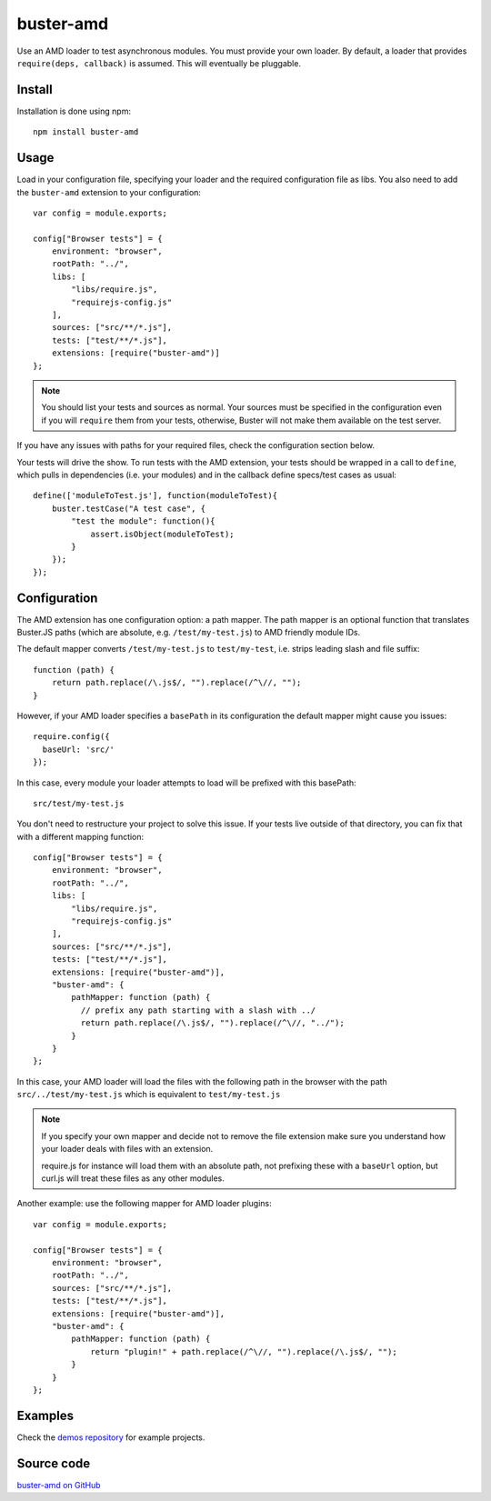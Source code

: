 .. highlight:: javascript
.. _buster-amd:

==========
buster-amd
==========

Use an AMD loader to test asynchronous modules. You must provide your own
loader. By default, a loader that provides ``require(deps, callback)``
is assumed. This will eventually be pluggable.


Install
=======

Installation is done using npm::

    npm install buster-amd


Usage
=====

Load in your configuration file, specifying your loader and the required configuration file as libs.
You also need to add the ``buster-amd`` extension to your configuration::

    var config = module.exports;

    config["Browser tests"] = {
        environment: "browser",
        rootPath: "../",
        libs: [
            "libs/require.js",
            "requirejs-config.js"
        ],
        sources: ["src/**/*.js"],
        tests: ["test/**/*.js"],
        extensions: [require("buster-amd")]
    };

.. note::

    You should list your tests and sources as normal. Your sources must be
    specified in the configuration even if you will ``require`` them from
    your tests, otherwise, Buster will not make them available on the test server.

If you have any issues with paths for your required files, check the configuration section below.

Your tests will drive the show. To run tests with the AMD extension, your
tests should be wrapped in a call to ``define``, which pulls in
dependencies (i.e. your modules) and in the callback define specs/test cases
as usual::

    define(['moduleToTest.js'], function(moduleToTest){
        buster.testCase("A test case", {
            "test the module": function(){
                assert.isObject(moduleToTest);
            }
        });
    });


Configuration
=============

The AMD extension has one configuration option: a path mapper. The path mapper
is an optional function that translates Buster.JS paths (which are absolute,
e.g. ``/test/my-test.js``) to AMD friendly module IDs.

The default mapper converts ``/test/my-test.js`` to ``test/my-test``, i.e. strips leading
slash and file suffix::

    function (path) {
        return path.replace(/\.js$/, "").replace(/^\//, "");
    }

However, if your AMD loader specifies a ``basePath`` in its configuration the default mapper might cause you issues::

    require.config({
      baseUrl: 'src/'
    });

In this case, every module your loader attempts to load will be prefixed with this basePath::

    src/test/my-test.js

You don't need to restructure your project to solve this issue.
If your tests live outside of that directory, you can fix that with a different mapping function::

    config["Browser tests"] = {
        environment: "browser",
        rootPath: "../",
        libs: [
            "libs/require.js",
            "requirejs-config.js"
        ],
        sources: ["src/**/*.js"],
        tests: ["test/**/*.js"],
        extensions: [require("buster-amd")],
        "buster-amd": {
            pathMapper: function (path) {
              // prefix any path starting with a slash with ../
              return path.replace(/\.js$/, "").replace(/^\//, "../");
            }
        }
    };

In this case, your AMD loader will load the files with the following path in the browser with
the path ``src/../test/my-test.js`` which is equivalent to ``test/my-test.js``

.. note::

    If you specify your own mapper and decide not to remove the file extension
    make sure you understand how your loader deals with files with an extension.

    require.js for instance will load them with an absolute path, not prefixing these
    with a ``baseUrl`` option, but curl.js will treat these files as any other modules.

Another example: use the following mapper for AMD loader plugins::

    var config = module.exports;

    config["Browser tests"] = {
        environment: "browser",
        rootPath: "../",
        sources: ["src/**/*.js"],
        tests: ["test/**/*.js"],
        extensions: [require("buster-amd")],
        "buster-amd": {
            pathMapper: function (path) {
                return "plugin!" + path.replace(/^\//, "").replace(/\.js$/, "");
            }
        }
    };

Examples
========

Check the `demos repository <https://github.com/busterjs/demos>`_ for example projects.

Source code
===========

`buster-amd on GitHub <https://github.com/busterjs/buster-amd>`_
